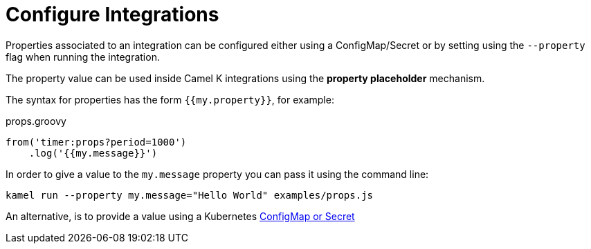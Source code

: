 [[configuration]]
= Configure Integrations

Properties associated to an integration can be configured either using a ConfigMap/Secret or by setting using the `--property` flag when running the integration.

The property value can be used inside Camel K integrations using the *property placeholder* mechanism.

The syntax for properties has the form `{{my.property}}`, for example:

[source,groovy]
.props.groovy
----
from('timer:props?period=1000')
    .log('{{my.message}}')
----

In order to give a value to the `my.message` property you can pass it using the command line:

```
kamel run --property my.message="Hello World" examples/props.js
```

An alternative, is to provide a value using a Kubernetes xref:configuration/configmap-secret.adoc[ConfigMap or Secret]